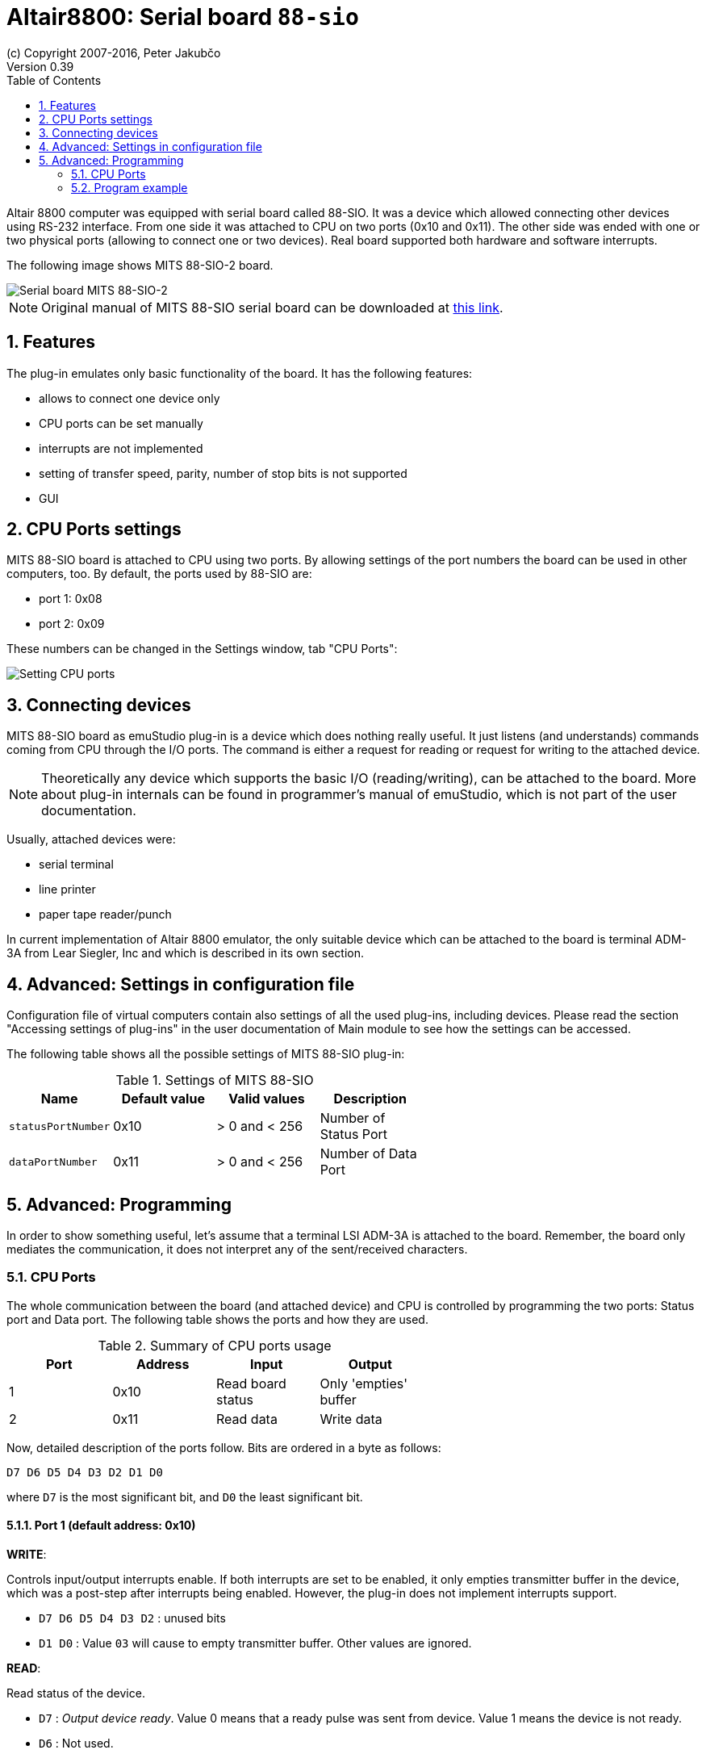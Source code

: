 = Altair8800: Serial board `88-sio`
(c) Copyright 2007-2016, Peter Jakubčo
Version 0.39
:toc:
:numbered:

Altair 8800 computer was equipped with serial board called 88-SIO. It was a device which allowed connecting other
devices using RS-232 interface. From one side it was attached to CPU on two ports (0x10 and 0x11). The other side
was ended with one or two physical ports (allowing to connect one or two devices). Real board supported both hardware
and software interrupts.

The following image shows MITS 88-SIO-2 board.

image::altair8800/images/88-sio-2.png[Serial board MITS 88-SIO-2]

NOTE: Original manual of MITS 88-SIO serial board can be downloaded at
      http://maben.homeip.net/static/s100/altair/cards/Altair%2088-SIO%20serial%20IO.pdf[this link].

== Features

The plug-in emulates only basic functionality of the board. It has the following features:

- allows to connect one device only
- CPU ports can be set manually
- interrupts are not implemented
- setting of transfer speed, parity, number of stop bits is not supported
- GUI

== CPU Ports settings

MITS 88-SIO board is attached to CPU using two ports. By allowing settings of the port numbers the board can be used
in other computers, too. By default, the ports used by 88-SIO are:

- port 1: 0x08
- port 2: 0x09

These numbers can be changed in the Settings window, tab "CPU Ports":

image::altair8800/images/88-sio-ports.png[Setting CPU ports]

== Connecting devices

MITS 88-SIO board as emuStudio plug-in is a device which does nothing really useful. It just listens (and understands)
commands coming from CPU through the I/O ports. The command is either a request for reading or request for writing to
the attached device.

NOTE: Theoretically any device which supports the basic I/O (reading/writing), can be attached to the board. More about
      plug-in internals can be found in programmer's manual of emuStudio, which is not part of the user documentation.

Usually, attached devices were:

- serial terminal
- line printer
- paper tape reader/punch

In current implementation of Altair 8800 emulator, the only suitable device which can be attached to the board is
terminal ADM-3A from Lear Siegler, Inc and which is described in its own section.

== Advanced: Settings in configuration file

Configuration file of virtual computers contain also settings of all the used plug-ins, including devices. Please
read the section "Accessing settings of plug-ins" in the user documentation of Main module to see how the settings can
be accessed.

The following table shows all the possible settings of MITS 88-SIO plug-in:

.Settings of MITS 88-SIO
[width="60%",frame="topbot",options="header,footer"]
|==========================================================================================
|Name               | Default value | Valid values         | Description
|`statusPortNumber` | 0x10          | > 0 and < 256        | Number of Status Port
|`dataPortNumber`   | 0x11          | > 0 and < 256        | Number of Data Port
|==========================================================================================

[[XSP]]
== Advanced: Programming

In order to show something useful, let's assume that a terminal LSI ADM-3A is attached to the board.
Remember, the board only mediates the communication, it does not interpret any of the sent/received characters.

=== CPU Ports

The whole communication between the board (and attached device) and CPU is controlled by programming the two ports:
Status port and Data port. The following table shows the ports and how they are used.

.Summary of CPU ports usage
[width="60%",frame="topbot",options="header,footer"]
|===========================================================================
|Port     | Address | Input                      | Output
|1        | 0x10    | Read board status          | Only 'empties' buffer
|2        | 0x11    | Read data                  | Write data
|===========================================================================

Now, detailed description of the ports follow. Bits are ordered in a byte as follows:

    D7 D6 D5 D4 D3 D2 D1 D0

where `D7` is the most significant bit, and `D0` the least significant bit.

==== Port 1 (default address: 0x10)

*WRITE*:

Controls input/output interrupts enable. If both interrupts are set to be enabled, it only empties transmitter buffer
in the device, which was a post-step after interrupts being enabled. However, the plug-in does not implement interrupts
support.

- `D7 D6 D5 D4 D3 D2` : unused bits
- `D1 D0`             : Value `03` will cause to empty transmitter buffer. Other values are ignored.

*READ*:

Read status of the device.

- `D7` : _Output device ready_. Value 0 means that a ready pulse was sent from device. Value 1 means the device is not
         ready.
- `D6` : Not used.
- `D5` : _Data available_. Value 1 means that a word of data is in the buffer on the I/O board.
- `D4` : _Data overflow_. Value 1 means a new word of data has been received before the previous word was inputted to
         the accumulator. In emuStudio, this never happens.
- `D3` : _Framing error_. Value 1 means that data bit has no valid stop bit. In emuStudio, this never happens.
- `D2` : _Parity error_. Value 1 means that received parity does not agree with selected parity. In emuStudio, this
         never happens.
- `D1` : _Transmitter buffer empty_. Value 1 means that the previous data word has been transmitted and a new data
         word may be outputted. Practically it means CPU can read data from the data port.
- `D0` : _Input device ready_. Value 1 means a ready pulse has been sent from the device. Practically it means that
         CPU can write data to the data port.

==== Port 2 (default address: 0x11)

*WRITE*:

Write data to the attached device.

*READ*:

Read data from the attached device.

=== Program example

In this section it will be shown a small "How to" program terminal using 88-SIO ports.

==== Print a character on screen

In emuStudio, it is enough to write data to Port 2, e.g.:

.Example program for writing character on terminal
--------------------------------------------------
mvi a, 'H'
out 11h
mvi a, 'i'
out 11h
--------------------------------------------------

==== Print a string on screen

For writing strings, it is more practical to have a procedure.

.Example program for writing text on terminal
---------------------------------------------
lxi h, text  ; load address of 'text' label to HL
call print   ; print text
hlt          ; halt CPU

text: db 'Hello, world!',0

; Procedure for printing text to terminal.
; Input: pair HL must contain the address of the ASCIIZ string
print:
    mov a, m  ; load character from HL
    inx h     ; increment HL
    cpi 0     ; is the character = 0?
    rz        ; yes; quit
    out 11h   ; otherwise; show it
    jmp print ; and repeat from the beginning
---------------------------------------------

==== Reading character from keyboard

For reading a character, it is required to read the Port 1 until the character is not ready. Then we can read it from
Port 2.

.Example procedure for reading a character from terminal
--------------------------------------------------------
; Procedure will read a single character from terminal
; Input: none
; Output: register A will contain the character.
getchar:
    in 10h     ; read Port 1
    ani 1      ; is data ready ?
    jz getchar ; not; try again
    in 11h     ; yes; read it (into A register)
    ret
--------------------------------------------------------

==== Reading text from keyboard

Now follows an example, which will read a whole line of characters into memory starting at address in `DE` pair. The
procedure will interpret some control keys, like: backspace and ENTER keys.

.Example program for reading text from terminal
------------------------------------------------
lxi h, text        ; load address of 'text' label to HL
xchg               ; DE <-> HL
call getline       ; read line from the keyboard into DE

lxi h, text        ; load 'text' address again
call print         ; print the text on screen

hlt                ; halt CPU

text: ds 30        ; here will be stored the read text

;Procedure for reading a text from keyboard.
;Input: DE = address, where the text should be put after reading
;       C  = is used internally
getline:
    mvi c, 0       ; register C will be used as a counter of
                   ; read characters
next_char:
    in 10h         ; read Port 1: status
    ani 1          ; is the char ready for reading?
    jz next_char   ; not; try again
    in 11h         ; yes; read it to A register

    ; now ENTER and Backspace will be interpreted
    cpi 13         ; ENTER?
    jz getline_ret ; yes; it means end of input
    cpi 8          ; Backspace ?
    jnz save_char  ; if not; store the character

    ; Backspace interpretation
    mov a, c       ; A <- number of read characters
    cpi 0          ; are we at the beginning?
    jz next_char   ; yes; ignore the backspace

    dcx d          ; not; decrement DE
    dcr c          ; decrement count of read characters
    mvi a,8        ; "show" the backspace (terminal will
                   ; interpret this by moving the cursor
                   ; to the left by 1 char)
    out 11h
    mvi a, 32      ; "clear" the current character on screen
                   ; by a space character (ASCII code 32)
    out 11h

    mvi a,8        ; and move the cursor back again
    out 11h
    jmp next_char  ; jump to next char

save_char:         ; stores a character into memory at DE
    out 11h        ; show the character in A register
    stax d         ; store it at address DE
    inx d          ; increment DE
    inr c          ; increment number of read characters
    jmp next_char  ; jump to next char

getline_ret:       ; end of input
                   ; ENTER will be stored as CRLF
    mvi a,13       ; CR (Carriage Return)
    stax d         ; store the char
    inx d          ; increment DE
    mvi a, 10      ; LF (Line Feed)
    stax d         ; store the char
    inx d          ; increment DE
    mvi a, 0       ; char 0 (End-Of-Input)
    stax d         ; store the char
    ret            ; return
------------------------------------------------
